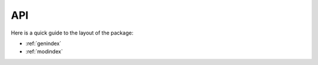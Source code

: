 .. _RASCIL_api:

API
===

Here is a quick guide to the layout of the package:

* :ref:`genindex`
* :ref:`modindex`

.. _feedback: mailto:realtimcornwell@gmail.com
